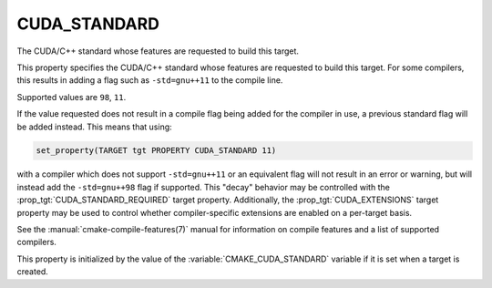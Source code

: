 CUDA_STANDARD
-------------

The CUDA/C++ standard whose features are requested to build this target.

This property specifies the CUDA/C++ standard whose features are requested
to build this target.  For some compilers, this results in adding a
flag such as ``-std=gnu++11`` to the compile line.

Supported values are ``98``, ``11``.

If the value requested does not result in a compile flag being added for
the compiler in use, a previous standard flag will be added instead.  This
means that using:

.. code-block:: cmake

  set_property(TARGET tgt PROPERTY CUDA_STANDARD 11)

with a compiler which does not support ``-std=gnu++11`` or an equivalent
flag will not result in an error or warning, but will instead add the
``-std=gnu++98`` flag if supported.  This "decay" behavior may be controlled
with the :prop_tgt:`CUDA_STANDARD_REQUIRED` target property.
Additionally, the :prop_tgt:`CUDA_EXTENSIONS` target property may be used to
control whether compiler-specific extensions are enabled on a per-target basis.

See the :manual:`cmake-compile-features(7)` manual for information on
compile features and a list of supported compilers.

This property is initialized by the value of
the :variable:`CMAKE_CUDA_STANDARD` variable if it is set when a target
is created.
